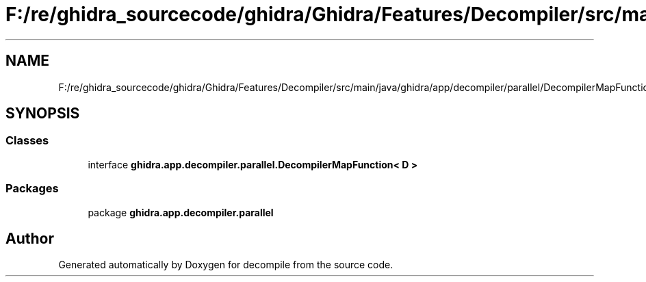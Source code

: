 .TH "F:/re/ghidra_sourcecode/ghidra/Ghidra/Features/Decompiler/src/main/java/ghidra/app/decompiler/parallel/DecompilerMapFunction.java" 3 "Sun Apr 14 2019" "decompile" \" -*- nroff -*-
.ad l
.nh
.SH NAME
F:/re/ghidra_sourcecode/ghidra/Ghidra/Features/Decompiler/src/main/java/ghidra/app/decompiler/parallel/DecompilerMapFunction.java
.SH SYNOPSIS
.br
.PP
.SS "Classes"

.in +1c
.ti -1c
.RI "interface \fBghidra\&.app\&.decompiler\&.parallel\&.DecompilerMapFunction< D >\fP"
.br
.in -1c
.SS "Packages"

.in +1c
.ti -1c
.RI "package \fBghidra\&.app\&.decompiler\&.parallel\fP"
.br
.in -1c
.SH "Author"
.PP 
Generated automatically by Doxygen for decompile from the source code\&.
